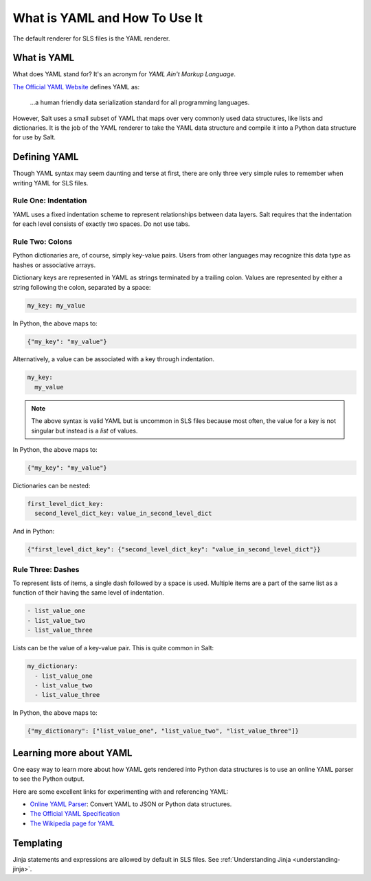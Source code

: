 .. meta::
   :description: YAML is a markup language with powerful features. YAML syntax may seem daunting, but there are only 3 simple rules to remember for writing YAML for SLS files.
   :keywords: yaml, what is yaml, how to use yaml

.. _yaml:

==============================
What is YAML and How To Use It
==============================

The default renderer for SLS files is the YAML renderer.

What is YAML
------------

What does YAML stand for? It's an acronym for *YAML Ain't Markup Language*.

`The Official YAML Website <yaml.org>`_ defines YAML as:

  ...a human friendly data serialization
  standard for all programming languages.

However, Salt uses a small subset of YAML that maps over very commonly used data
structures, like lists and dictionaries. It is the job of the YAML renderer to
take the YAML data structure and compile it into a Python data structure for use
by Salt.

Defining YAML
-------------

Though YAML syntax may seem daunting and terse at first, there are only
three very simple rules to remember when writing YAML for SLS files.

Rule One: Indentation
+++++++++++++++++++++

YAML uses a fixed indentation scheme to represent relationships between
data layers. Salt requires that the indentation for each level consists
of exactly two spaces. Do not use tabs.


Rule Two: Colons
++++++++++++++++

Python dictionaries are, of course, simply key-value pairs. Users from other
languages may recognize this data type as hashes or associative arrays.

Dictionary keys are represented in YAML as strings terminated by a trailing
colon. Values are represented by either a string following the colon,
separated by a space:

.. code-block:: yaml

    my_key: my_value

In Python, the above maps to:

.. code-block:: python

    {"my_key": "my_value"}

Alternatively, a value can be associated with a key through indentation.

.. code-block:: yaml

    my_key:
      my_value

.. note::

    The above syntax is valid YAML but is uncommon in SLS files because most often,
    the value for a key is not singular but instead is a *list* of values.

In Python, the above maps to:

.. code-block:: python

    {"my_key": "my_value"}

Dictionaries can be nested:

.. code-block:: yaml

    first_level_dict_key:
      second_level_dict_key: value_in_second_level_dict

And in Python:

.. code-block:: python

    {"first_level_dict_key": {"second_level_dict_key": "value_in_second_level_dict"}}

Rule Three: Dashes
++++++++++++++++++

To represent lists of items, a single dash followed by a space is used. Multiple
items are a part of the same list as a function of their having the same level of indentation.

.. code-block:: yaml

    - list_value_one
    - list_value_two
    - list_value_three

Lists can be the value of a key-value pair. This is quite common in Salt:

.. code-block:: yaml

    my_dictionary:
      - list_value_one
      - list_value_two
      - list_value_three

In Python, the above maps to:

.. code-block:: python

    {"my_dictionary": ["list_value_one", "list_value_two", "list_value_three"]}

Learning more about YAML
------------------------

One easy way to learn more about how YAML gets rendered into Python data structures is
to use an online YAML parser to see the Python output.

Here are some excellent links for experimenting with and referencing YAML: 

* `Online YAML Parser <https://yaml-online-parser.appspot.com/>`_: Convert YAML
  to JSON or Python data structures.
* `The Official YAML Specification <https://yaml.org/spec/1.2/spec.html>`_
* `The Wikipedia page for YAML <https://en.wikipedia.org/wiki/YAML>`_

Templating
----------
Jinja statements and expressions are allowed by default in SLS files. See
:ref:`Understanding Jinja <understanding-jinja>`.
